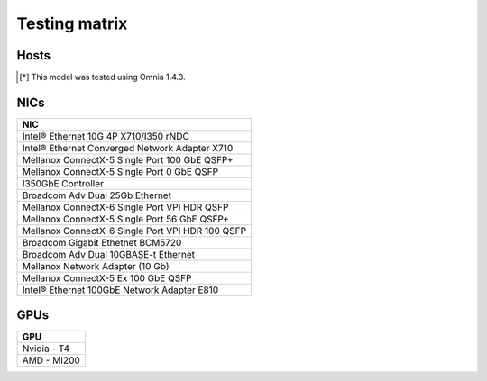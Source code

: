 Testing matrix
---------------

Hosts
+++++++
+------------+-----------------------+
| Generation | Server Model          |
+============+=======================+
| 14G        | PowerEdge C6420       |
+------------+-----------------------+
| 14G        | PowerEdge R640        |
+------------+-----------------------+
| 14G        | PowerEdge R740xd      |
+------------+-----------------------+
| 14G        | PowerEdge R740xc      |
+------------+-----------------------+
| 14G        | PowerEdge R540        |
+------------+-----------------------+
| 14G        | PowerEdge R440        |
+------------+-----------------------+
| 15G        | PowerEdge R550        |
+------------+-----------------------+
| 15G        | PowerEdge R650        |
+------------+-----------------------+
| 15G        | PowerEdge R450        |
+------------+-----------------------+
| 15G        | PowerEdge R6525       |
+------------+-----------------------+
| 15G        | PowerEdge R750xa      |
+------------+-----------------------+
| 15G        | PowerEdge R6515       |
+------------+-----------------------+
| 15G        | PowerEdge R7525       |
+------------+-----------------------+
| 16G        | PowerEdge R760        |
+------------+-----------------------+
| 16G        | PowerEdge R760xa      |
+------------+-----------------------+
| 16G        | PowerEdge R6615       |
+------------+-----------------------+
| 16G        | PowerEdge R6625       |
+------------+-----------------------+
| 16G        | PowerEdge R7615       |
+------------+-----------------------+
| 16G        | PowerEdge R7625       |
+------------+-----------------------+
| 16G        | PowerEdge C6620       |
+------------+-----------------------+
| 16G        | PowerEdge R660        |
+------------+-----------------------+
| 16G        | PowerEdge R760        |
+------------+-----------------------+
| 16G        | PowerEdge XE9640[*]_ |
+------------+-----------------------+
| 16G        | PowerEdge XE9680[*]_ |
+------------+-----------------------+

.. [*] This model was tested using Omnia 1.4.3.

NICs
+++++

+--------------------------------------------------+
| NIC                                              |
+==================================================+
| Intel®  Ethernet 10G 4P X710/I350 rNDC           |
+--------------------------------------------------+
| Intel®   Ethernet Converged Network Adapter X710 |
+--------------------------------------------------+
| Mellanox ConnectX-5 Single Port 100 GbE QSFP+    |
+--------------------------------------------------+
| Mellanox ConnectX-5 Single Port 0 GbE QSFP       |
+--------------------------------------------------+
| I350GbE Controller                               |
+--------------------------------------------------+
| Broadcom Adv Dual 25Gb Ethernet                  |
+--------------------------------------------------+
| Mellanox ConnectX-6 Single Port VPI HDR QSFP     |
+--------------------------------------------------+
| Mellanox ConnectX-5 Single Port 56 GbE QSFP+     |
+--------------------------------------------------+
| Mellanox ConnectX-6 Single Port VPI HDR 100 QSFP |
+--------------------------------------------------+
| Broadcom Gigabit Ethetnet BCM5720                |
+--------------------------------------------------+
| Broadcom Adv Dual 10GBASE-t Ethernet             |
+--------------------------------------------------+
| Mellanox Network Adapter (10 Gb)                 |
+--------------------------------------------------+
| Mellanox ConnectX-5 Ex 100 GbE QSFP              |
+--------------------------------------------------+
| Intel®   Ethernet 100GbE Network Adapter E810    |
+--------------------------------------------------+

GPUs
+++++

+--------------+
| GPU          |
+==============+
| Nvidia - T4  |
+--------------+
| AMD - MI200  |
+--------------+

